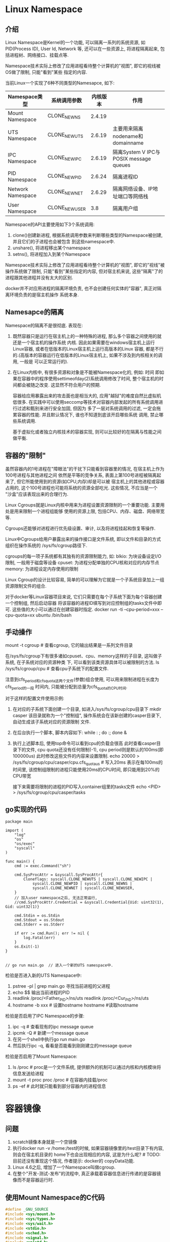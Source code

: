* Linux Namespace
** 介绍
Linux Namespace是Kernel的一个功能, 可以隔离一系列的系统资源, 如PID(Process ID), User Id, Network
等, 还可以在一些资源上, 将进程隔离起来, 包括进程树、网络接口、挂载点等.

Namespace技术实际上修改了应用进程看待整个计算机的"视图", 即它的视线被OS做了限制, 只能"看到"某些
指定的内容.

当前Linux一个实现了6种不同类型的Namesapce, 如下:
| Namespace类型     | 系统调用参数  | 内核版本 | 作用                                   |
|-------------------+---------------+----------+----------------------------------------|
| Mount Namespace   | CLONE_NEWNS   |   2.4.19 |                                        |
| UTS Namespace     | CLONE_NEWUTS  |   2.6.19 | 主要用来隔离nodename和domainname       |
| IPC Namespace     | CLONE_NEWIPC  |   2.6.19 | 隔离System V IPC与POSIX message queues |
| PID Namespace     | CLONE_NEWPID  |   2.6.24 | 隔离进程ID                             |
| Network Namespace | CLONE_NEWNET  |   2.6.29 | 隔离网络设备、IP地址端口等网络栈       |
| User Namespace    | CLONE_NEWUSER |      3.8 | 隔离用户组                             |

Namespace的API主要使用如下3个系统调用:
1. clone()创建新进程, 根据系统调用参数来判断哪些类型的Namespace被创建, 并且它们的子进程也会被包含
   到这些namespace中.
2. unshare(), 将进程移出某个namespace
3. setns(), 将进程加入到某个Namespace

Namespace技术实际上修改了应用进程看待整个计算机的"视图", 即它的"视线"被操作系统做了限制,
只能"看到"某些指定的内容, 但对宿主机来说, 这些"隔离"了的进程跟其他进程并没有太大的区别.

docker并不对应用进程的隔离环境负责, 也不会创建任何实体的"容器", 真正对隔离环境负责的是宿主机操作
系统本身.

** Namesapce的隔离
Namespace的隔离不是很彻底. 表现在:
1. 既然容器只是运行在宿主机上的一种特殊的进程, 那么多个容器之间使用的就还是一个宿主机的操作系统
   内核. 因此如果需要在windows宿主机上运行Linux容器, 或者在低版本的Linux宿主机上运行高版本的Linux
   容器, 都是不行的.(高版本的容器运行在低版本的Linux宿主机上, 如果不涉及到内核相关的调用, 一般是
   可以正常运行的).
2. 在Linux内核中, 有很多资源和对象是不能被Namespace化的, 例如: 时间
   即如果在容器中的程序使用settimeofday(2)系统调用修改了时间, 整个宿主机的时间都会被随之改变.
   这显然不符合用户的预期.
   
   容器给应用暴露出来的攻击面也是相当大的, 应用"越狱"的难度自然比虚拟机低很多.
   在实践中可以使用seccomp等技术对容器内部发起的所有系统调用进行过滤和甄别来进行安全加固, 但因为
   多了一层对系统调用的过滤, 一定会拖累容器的性能. 并且默认情况下, 谁也不知道到底该开启哪些系统
   调用, 禁止哪些系统调用.

   基于虚拟化或者独立内核技术的容器实现, 则可以比较好的在隔离与性能之间做平衡.

** 容器的"限制"
虽然容器内的1号进程在"障眼法"的干扰下只能看到容器里的情况, 在宿主机上作为100号进程与其他进程之间
依然是平等的竞争关系, 表面上第100号进程被隔离起来了, 但它所能使用到的资源(如CPU,内存)却是可以被
宿主机上的其他进程或容器占用的, 这个100号进程也可能将系统的资源全部吃光. 这些情况, 不应当是一个
"沙盒"应该表现出来的合理行为.

Linux Cgroups就是Linux内核中用来为进程设置资源限制的一个重要功能. 主要用处是用来限制一个进程组能够
使用的资源上限, 包括CPU、内存、磁盘、网络带宽等.

Cgroups还能够对进程进行优先级设置、审计, 以及将进程挂起和恢复等操作.

Linux中Cgroups给用户暴露出来的操作接口是文件系统, 即以文件和目录的方式组织在操作系统的
/sys/fs/cgroup路径下.

cgroups的每一项子系统都有其独有的资源限制能力, 如:
blkio: 为块设备设定I/O限制, 一般用于磁盘等设备
cpuset: 为进程分配单独的CPU核和对应的内存节点
memory: 为进程设定内存使用的限制

Linux Cgroup的设计比较容易, 简单的可以理解为它就是一个子系统目录加上一组资源限制文件的组合.

对于docker等Linux容器项目来说, 它们只需要在每个子系统下面为每个容器创建一个控制组, 然后启动容器
将该容器的进程ID填写到对应控制组的tasks文件中即可. 这些值的大小可以通过在创建容器时指定.
docker run -ti --cpu-period=xxx --cpu-quota=xx ubuntu /bin/bash

** 手动操作
mount -t cgroup  #  查看cgroup, 它的输出结果是一系列文件目录

在/sys/fs/cgroup下有很多诸如cpuset、cpu、memory这样的子目录, 这叫做子系统, 在子系统对应的资源种类
下, 可以看到该类资源具体可以被限制的方法.
ls /sys/fs/cgroup/cpu  # 查看cpu子系统下的配置文件.

注意到cfs_period和cfs_quota这两个文件(参数)组合使用, 可以用来限制进程在长度为cfs_period的一段
时间内, 只能被分配到总量为cfs_quota的CPU时间.

对于这样的配置文件使用示例:
1. 在对应的子系统下面创建一个目录, 如进入/sys/fs/cgroup/cpu目录下
   mkdir casper
   该目录就称为一个"控制组", 操作系统会在该新创建的casper目录下, 自动生成该子系统对应的资源限制
   文件.
2. 在后台执行一个脚本, 脚本内容如下:
   while : ; do :; done &
3. 执行上述脚本后, 使用top命令可以看到cpu的负载会很高
   此时查看casper目录下的文件, cpu quota还没有任何限制(-1), cpu period则是默认的100ms(即100000us)
   此时修改这些文件的内容来设置限制.
   echo 20000 > /sys/fs/cgroup/cpu/casper/cpu.cfs_quota_us  # 写入20ms
   表示在每100ms的时间里, 该控制组限制的进程只能使用20ms的CPU时间, 即只能用到20%的CPU带宽
   
   接下来需要将限制的进程的PID写入container组里的tasks文件
   echo <PID> > /sys/fs/cgroup/cpu/casper/tasks
** go实现的代码
#+BEGIN_SRC go uts code
package main

import (
	"log"
	"os"
	"os/exec"
	"syscall"
)

func main() {
	cmd := exec.Command("sh")

	cmd.SysProcAttr = &syscall.SysProcAttr{
		Cloneflags: syscall.CLONE_NEWUTS | syscall.CLONE_NEWIPC |
			syscall.CLONE_NEWPID | syscall.CLONE_NEWNS |
            syscall.CLONE_NEWNET | syscall.CLONE_NEWUSER,
	}
    // 加入user namespace之后, 无法正常运行, 
	//cmd.SysProcAttr.Credential = &syscall.Credential{Uid: uint32(1), Gid: uint32(1)}

	cmd.Stdin = os.Stdin
	cmd.Stdout = os.Stdout
	cmd.Stderr = os.Stderr

	if err := cmd.Run(); err != nil {
		log.Fatal(err)
	}
	os.Exit(-1)
}


// go run main.go  // 进入一个新的UTS namespace中.
#+END_SRC

检验是否进入新的UTS Namespace中:
1. pstree -pl | grep main.go
   寻找当前进程的父进程
2. echo $$
   输出当前进程的PID
3. readlink /proc/<Father_PID>/ns/uts
   readlink /proc/<Cur_PID>/ns/uts
4. hostname -b xxx  # 设置hostname
   hostname  #读取hostname

检验是否启用了IPC Namespace的步骤:
1. ipc -q  # 查看现有的ipc message queue
2. ipcmk -Q  # 新建一个message queue
3. 在另一个shell中执行go run main.go
4. 然后执行ipc -q, 看看是否能看到刚刚建立的message queue

检验是否启用了Mount Namespace:
1. ls /proc  # proc是一个文件系统, 提供额外的机制可以通过内核和内核模块将信息发送给进程
2. mount -t proc proc /proc  # 在容器内挂载/proc
3. ps -ef  # 此时就只能看到部分容器内的进程信息

* 容器镜像
** 问题
1. scratch镜像本身就是一个空镜像
2. 执行docker run -v /home:/test的时候, 如果容器镜像里的/test目录下有内容, 则会在宿主机目录的
   home下也会出现相应的内容, 这是为什么呢? # TODO: 目前还没有重现这个情况, 作者提示: docker的
   copyData功能.
3. Linux 4.6之后, 增加了一个Namespace叫做cgroup.
4. 在整个"开发-测试-发布"的流程中, 真正承载着容器信息进行传递的是容器镜像而不是容器运行时.

** 使用Mount Namespace的C代码
#+BEGIN_SRC c
#define _GNU_SOURCE
#include <sys/mount.h>
#include <sys/types.h>
#include <sys/wait.h>
#include <stdio.h>
#include <sched.h>
#include <signal.h>
#include <unistd.h>

#define STACK_SIZE (1024 * 1024)

static char container_stack[STACK_SIZE];
char *const container_args[] = {
    "/bin/bash",
    NULL
};

int container_main(void* arg) {
    printf("Container - inside the container!\n");

    // 如果机器的根目录的挂载类型是shared, 必须先重新挂载根目录.
    // mount("", "/", NULL, MS_PRIVATE, "");

    // 让容器以tmpfs格式重新挂载/tmp目录,
    // 如果不执行该语句, ls /tmp看到的任然是宿主机上的文件内容
    mount("none", "/tmp", "tmpfs", 0, "");
    
    execv(container_args[0], container_args);
    printf("Something's Wrong\n");
    return 1;
}

int main() {
    printf("Parent - start a container\n");
    int container_pid = clone(container_main, container_stack+STACK_SIZE,
    CLONE_NEWNS | SIGCHLD, NULL);

    waitpid(container_pid, NULL, 0);
    printf("Parent - container stopped!\n");
    return 0;
}

// 编译: gcc -o mountns mountns.c
#+END_SRC

** 容器中的目录
Mount Namespace修改的, 是容器进程对文件系统"挂载点"的认知. 即只有在"挂载"操作发生之后,进程的视图
才会被改变, 而在此之前, 新建的容器会直接继承宿主机的各个挂载点.

通过以上代码可以得出, Mount Namespace与其他Namespace的使用略有不同, Mount Namespace对容器进程
视图的改变, 一定是伴随着挂载操作才能生效.

为了方便用户操作, 因此可以在容器启动之前重新挂载它的整个根目录"/", 由于Mount Namespace的存在, 该
挂载对宿主机不可见, 所以容器进程就可以随便折腾了.

Linux中有一个名为chroot的命令可以在shell中方便地完成这个工作, 其作用是改变进程的根目录到
指定的位置. 用法如下:
1. 假设有一个目录 $HOME/test, 想将其作为一个/bin/bash进程的根目录, 操作如下
   mkdir -p $HOME/test
   mkdir -p $HOME/test/{bin,lib64,lib}
   cd $HOME/test
   
   # 将bash命令拷贝到test目录对应的bin路径下
   cp -v /bin/{bash,ls} $HOME/test/bin
2. 将bash命令需要的所有so文件, 也拷贝到test目录对应的lib路径下
   T=$HOME/test
   soList="$(ldd /bin/ls | egrep -o '/lib.*\.[0-9]')"
   for i in $soList; do cp -v "$i" "${T}${i}"; done
3. 执行chroot命令
   chroot $HOME/test /bin/bash

实际上Mount Namespace正是基于对chroot的不断改良才被发明出来的, 也是Linux里的第一个Namespace
为了能够让容器的根目录看起来更真实, 一般会在这个容器的根目录下挂载一个完整操作系统的文件系统.
此时容器启动后, 就能看见完整的内容.

这个挂载在容器根目录上, 用来为容器进程提供隔离后执行环境的文件系统, 就是所谓的"容器镜像",
也叫做rootfs(根文件系统).

注意: rootfs只是一个操作系统所包含的文件、配置和目录, 并不包括操作系统内核, 在Linux操作系统
中, 这两部分是分开存放的, 操作系统只有在开机启动时才会加载指定版本的内核镜像. 即: rootfs只
包含了操作系统的躯壳, 并没有包含操作系统的"灵魂".

此时如果你的应用程序需要配置内核参数、加载额外的内核模块, 以及跟内核进行直接的交互时, 这些操作
所依赖的对象都是宿主机操作系统的内核, 对于该机器上的所有容器来说是一个"全局变量".
正是由于rootfs的存在, 容器才有了一个重要特性: 一致性.

对docker项目来说, 最核心的原理实际上就是为待创建的用户进程做如下事情:
1. 启用Linux Namespace配置
2. 设置指定的Cgroups参数
3. 切换进程的根目录(Change Root)

docker在最后一个的切换上会优先使用pivot_root系统调用, 如果系统不支持, 才会使用chroot. 这两个
系统调用还是有细微的差别.

有了容器之后或者说是有了容器镜像(rootfs)之后, rootfs里打包的不只是应用, 而是整个操作系统的文件
和目录, 这就意味着, 应用以及它运行所需要的所有依赖都被封装在一起了. 对一个应用来说, 操作系统
本身才是它运行所需要的最完整的"依赖库".

docker在镜像的设计中, 引入了层(layer)的概念, 即用户每制作镜像的每一步操作, 都会生成一个层,
即一个增量rootfs.

** Union File System - UnionFS
UnionFS使用branch把不同文件系统的文件和目录"透明的"覆盖, 形成一个单一一致的文件系统.
这些branch或者是read-only或者是read-write的, 当对这个虚拟后的联合文件系统进行写操作时, 系统是真正
写到了一个新的文件中, unionfs使用了写时复制技术(CoW).

unionfs主要功能是将多个不同位置的目录联合挂载到同一个目录下.
操作命令如下:
1. A目录中有文件a,x
   B目录中有文件b,x
2. 联合挂载
   mount -t aufs -o dirs=./A:./B none ./C
   此时看C时, 就有a,b,x文件, 并且x只有一份.
   如果此时对a, b, x文件做修改, 这些修改也会在对应的目录A、B中生效.

AuFS的全称是: Another UnionFS, 后改名为Alternative UnionFS, 后来改名为Advance UnionFS.
从名字中可以看出:
1. 它是对Linux原生UnionFS的重写和改进
2. AuFS一直没有进入Linux内核主干, 只能在Ubunut和Debian这些发行版上使用它.
对于AuFS来说, 最关键的目录结构在/var/lib/docker路径下的diff目录.

** docker使用Aufs
docker CE 18.05在Ubuntu 16.04上默认是AuFS文件系统.

/var/lib/docker/aufs/layers目录存储了image layer如何堆栈这些layer的metadata
docker会将容器的运行信息存放在/var/lib/docker/containers/<ContainerID>目录中.

docker中aufs的关键目录是: /var/lib/docker/aufs/diff/<layer_id>
该目录的作用, 可以通过启动一个docker容器来观察.
docker run -dti ubuntu /bin/bash  # 该命令会从dockerhub上下载ubuntu的最新镜像,并启动容器

docker image inspect ubuntu  # 查看ubuntu镜像的信息

会看到Layers层有几条数据, 这几条数据的每条数据就是增量rootfs, 每一层都是ubuntu操作系统文件与目录
的一部分, 在使用镜像时, docker会把这些增量联合挂载在一个统一的挂载点上, 该挂载点就是:
/var/lib/docker/aufs/mnt/

aufs联合挂载的信息记录在/sys/fs/aufs下面.

1. 通过查看aufs的挂载信息可以找到这个目录对应的aufs的内部ID(也叫si)
   cat /proc/mounts | grep aufs
   或者 mount -l | grep aufs
2. 通过ID可以在/sys/fs/aufs下查看被关联在一起的各个层的信息
   cat /sys/fs/aufs/si_<ID>/br[0-9]*

总结: 镜像的层都放在/var/lib/docker/aufs/diff目录下, 联合挂载的目录在/var/lib/docker/aufs/mnt目录
下, 并且从这个结构可以看出来, 该容器的rootfs由如下三部分组成.
| 可读写层(rw)  |
| init层(ro+wh) |
| 只读层(ro+wh) |

只读层: 是容器rootfs最下面的层, 对应的是ubuntu镜像层. 其挂载方式是ro+wh, 即read only + whiteout,
这些层以增量的方式分别包含了ubuntu操作系统的一部分.

可读写层: 容器rootfs最上面的层, 挂载方式是rw, 在没有写入数据前, 该层为空的, 一旦在容器中做了写
操作, 修改产生的内容就会以增量的方式出现在这个层中.

如果要删除只读层里的一个文件, 为了实现这一操作, aufs会在可读写层创建一个whiteout文件, 把只读层
的文件遮挡起来, 这就是whiteout文件的作用.
如要删除foo文件, 该操作会在读写层创建一个名叫.wh.foo的文件.
修改完成之后, 可以使用docker commit和push指令保存这个被修改过的可读写层.

init层: 是docker项目单独生成的一个内部层, 专门用来存放/etc/hosts, /etc/resolv.conf等信息.

# TODO: 如何查看一个docker容器的aufs挂载点信息, 即如何确定一个docker的aufs的si值

* Docker Exec如何进入容器
** 原理
每个进程的Namespace信息在宿主机上是确确实实存在的, 且以一个文件的方式存在.

docker inspect --format '{{.State.Pid}}' <containerID>  # 查看容器的进程ID

ls /proc/<PID>/ns  # 查看对应进程加入的namespace

一个进程可以选择加入到某个进程已有的namespace中, 从而达到"进入"这个进程所在容器的目的, 这也是
docker exec的原理.

** c代码实现
#+BEGIN_SRC c
#define _GUN_SOURCE
#include <fcntl.h>
#include <sched.h>
#include <unistd.h>
#include <stdlib.h>
#include <stdio.h>

#define errExit(msg) do {\
    perror(msg);\
    exit(EXIT_FAILURE);\
} while(0)

int main(int argc, char*argv[]) {
    int fd;

    fd = open(argv[1], O_RDONLY);
    if (setns(fd, 0) == -1) {
        errExit("setns");
    }

    execvp(argv[2], &argv[2]);
    errExit("execvp");
}

// 这段代码一共接收两个参数, 第一个参数是当前进程要加入的Namespace文件路径,
// 比如/proc/<PID>ns/net, 第二个参数是需要在该namespace里运行的进程
// 核心操作是: 通过open调用打开了指定的Namespace文件, 将该文件的描述符fd
// 交给setns使用, 在setns执行后, 当前进程就加入了这个文件对应的namespace中了.
#+END_SRC

* 容器的数据卷
Volume机制允许将宿主机上指定的目录或文件挂载到容器里面进行读取和修改操作.
volume本质是宿主机上的一个独立目录, 不属于rootfs.

** 数据卷操作
docker run -v /test ...
docker run -v /home:/test ...
这两种声明的本质是一样的, 都是将一个宿主机的目录挂载到容器的/test目录下.

第一种情况会默认在宿主机上创建一个临时目录/var/lib/docker/volumes/[volume_id]/_data, 然后将其
挂载到容器的/test目录上.
第二种情况直接将宿主机上的/home目录挂载到容器的/test目录上.

只需要在rootfs准备好之后, 在执行chroot之前将volume指定的宿主机目录比如(/home目录)挂载到指定的容器
目录(如/test)在宿主机上对应的目录(即: /var/lib/docker/aufs/mnt/[可读写层ID]/test)上, 该volume的
挂载工作就完成了.

由于执行这个挂载操作时, 容器进程已经创建, 即此时Mount Namespace已经开启了, 所以这个挂载事件只在
这个容器里可见, 在宿主机上是看不见容器内部的挂载点的, 这就保证了容器的隔离性不会被volume打破.

此处提到的"容器进程",是docker创建的一个容器初始化进程(dockerinit), 而不是应用进程(entrypoint+cmd)
dockerinit会负责完成根目录的准备、挂载设备和目录、配置hostname等一系列需要在容器内进行的初始化
操作, 最后通过execv调用, 让应用进程取代自己, 称为容器里的PID=1的进程.

这里使用到的挂载技术, 就是Linux的绑定挂载(bind mount)机制.
其主要作用是: 允许将一个目录或文件而不是整个设备挂载到一个指定的目录上, 并且在挂载点上进行的任何
操作, 只是发生在被挂载的目录或文件上, 而原挂载点的内容则会被隐藏起来且不受影响.

** 绑定挂载
绑定挂载实际上就是一个inode的替换过程, 在Linux中inode可以理解为存放文件内容的"对象", dentry也叫
目录项, 就是访问indoe所使用的"指针".

mount --bind /home /test 的示意图: [[file:~/Learn_space/blog_notes/cloud/images/bindmount.png][mount bind示意图]]
相当于将/test的dentry重定向到了/home的indoe. 执行umount之后, /test原先的内容就会恢复.

在一个正确的时机, 进行一次绑定挂载, Docker就可以成功地将一个宿主机上的目录或文件, 不动声色的挂载
到容器中.

容器volume中的信息并不会被docker commit提交, 但这个挂载点目录本身则会出现在新的镜像中.

docker commit不会提交数据卷的内容, 原因是: docker commit是发生在宿主机空间的,
而由于mount namespace的隔离作用, 宿主机并不知道这个绑定挂载的存在, 所以在宿主机看来, 容器中可
读写层的/test目录始终是空的. 由于docker一开始还是要创建/test这个挂载点, 所以执行docker commit之后
会多一个/test空目录.

** 查看数据卷
docker volume ls  # 查看

* Linux CGroups
** 简介
cgroups提供了对一组进程及将来子进程的资源限制、控制和统计的能力.

** 查看当前系统支持的cgroups的subsystem
1. 安装cgroup工具
   apt-get install cgroup-bin
2. lssubsys -a  # 查看支持的subsystem

** cgroups的三个组件
1. cgroup是对进程分组管理的一种机制, 一个cgroup包含一组进程, 并可以在这个cgroup上增加subsystem
   的各种参数配置
2. subsystem是一组资源控制的模块, 一般包含如下几项:
   blkio: 设置对块设备(如硬盘)输入输出的访问控制.
   cpu: 设置cgroup中进程的cpu被调度的策略.
   cpuacct: 统计cgroup中进程的cpu占用.
   cpuset: 在多核机器上设置cgroup中进程可以使用的cpu和内存, 目前仅限NUMA架构
   devices: 控制cgroup中进程对设备的访问
   freezer: 用于挂起和恢复cgroup中的进程)
   memory: 控制cgroup中进程的内存占用
   net_cls: 将cgroup中进程产生的网络包分类, 以便linux的tc(traffic controller)可以根据分类区分出
   来自某个cgroup的包并做限流
   ns: 使cgroup中的进程在新的Namespace中fork新进程(NEWNS)时,创建出一个新的cgroup, 该新cgroup包含
   新的Namespace中的进程

   每个subsystem会关联到定义了相应限制的cgroup上, 并对这个cgroup中的进程做相应的限制和控制.
   
   lssubsys -a  # 查看kernel支持的subsystem
3. hierarchy的功能是把一组cgroup串成一个树状的结构. 通过树状结构, cgroups可以做到继承.
   例如: 系统对一组定时的任务进程通过cgroup1限制了cpu的使用率, 现在有另一个进程还需要限制磁盘IO
   为了避免限制了磁盘IO影响其他进程, 就可以创建cgroup2, 使其继承cgroup1并限制磁盘的IO.

三个组件的关系:
1. 系统在创建了新的hierarchy之后, 系统中所有的进程都会加入这个hierarchy的cgroup根节点, 这个cgroup
   根节点是hierarchy默认创建的.
2. 一个subsystem只能附加在一个hierarchy上, 一个hierarchy可以附加多个subsystem
3. 一个进程可以作为多个cgroup的成员, 但这些cgroup必须在不同的hierarchy中
4. 一个进程fork出子进程时, 子进程是和父进程在同一个cgroup中的, 可以根据需要将其移动到其他的cgroup

** cgroups的操作
1. 首先创建并挂载一个hierarchy(cgroup树)
   mkdir cgroup-test  # 创建一个hierarchy挂载点
   mount -t cgroup -o none,name=<name> <whatyouwant> ./cgroup-test  # 挂载一个hierarchy

   cgroup-test目录中的文件作用:
   cgroup.clone_children: cpuset的subsystem会读取该配置文件, 如果值为1(默认为0), 子cgroup会
   继承cgroup中的cpuset的配置.
   
   cgroup.proc: 树中当前节点cgroup中的进程组ID. 现在的位置是在根节点, 这个文件中会有现在系统中
   所有进程组的ID.
   
   notify_on_release, release_agent: 一起使用, notify_on_release标识当这个cgroup最后一个进程
   退出时是否执行release_agent, release_agent是一个路径, 通常用作进程退出之后自动清理掉不再
   使用的cgroup.

   tasks: 标识该cgroup下的进程ID, 如果将一个进程ID写入到tasks中, 便会将相应的进程加入到这个
   cgroup中.
2. 在刚刚创建的hierarchy上cgroup根节点扩展出两个子cgroup
   cd cgroup-test
   mkdir {cgroup1,cgroup2}
3. 在cgroup中添加或移动进程
   sh -c "echo $$ >> tasks"
   cat /proc/<PID>/cgroup  # 查看加入的cgroup信息
4. 通过subsystem限制cgroup中进程的资源
   使用系统默认挂载的/sys/fs/cgroup/memory目录, 在该目录中创建一个目录: mkdir test-limit
   cd test-limit
   sh -c "echo '100' > memory.limit_in_bytes"
   sh -c "echo $$ > tasks"
5. 清除hierarchy
   rmdir cgroup1

** docker使用cgroups
会在系统挂载的cgroups目录下新建一个docker目录, 然后会以每个容器的容器ID再建立一个目录.
#+BEGIN_SRC go 示例代码
package main

import (
	"fmt"
	"io/ioutil"
	"os"
	"os/exec"
	"path"
	"strconv"
	"syscall"
)

const cgroupMemoryHierarchyMount = "/sys/fs/cgroup/memory"

func main() {
	fmt.Println("Args[0]: ", os.Args[0])
	if os.Args[0] == "/proc/self/exe" {
		// 容器进程
		fmt.Printf("current Pid: %d\n", syscall.Getpid())

		cmd := exec.Command("sh", "-c", `stress --vm-bytes 200m --vm-keep -m 1`)
		cmd.SysProcAttr = &syscall.SysProcAttr{}
		cmd.Stdin = os.Stdin
		cmd.Stdout = os.Stdout
		cmd.Stderr = os.Stderr

		if err := cmd.Run(); err != nil {
			fmt.Println("quit: ", err)
			os.Exit(1)
		}
	}

	cmd := exec.Command("/proc/self/exe")
	cmd.SysProcAttr = &syscall.SysProcAttr{
		Cloneflags: syscall.CLONE_NEWUTS | syscall.CLONE_NEWPID |
			syscall.CLONE_NEWNS,
	}
	cmd.Stdin = os.Stdin
	cmd.Stdout = os.Stdout
	cmd.Stderr = os.Stderr

	if err := cmd.Start(); err != nil {
		fmt.Println("Error: ", err)
		os.Exit(1)
	} else {
		// 得到fork出来进程映射在外部命名空间的pid
		fmt.Printf("%v\n", cmd.Process.Pid)

		// 在系统默认创建挂载了memory subsystem的Hierarchy上创建cgroup
		os.Mkdir(path.Join(cgroupMemoryHierarchyMount, "testmemorylimit"), 0755)

		// 将容器进程加入到这个cgroup种
		ioutil.WriteFile(path.Join(cgroupMemoryHierarchyMount, "testmemorylimit", "tasks"),
			[]byte(strconv.Itoa(cmd.Process.Pid)), 0644)

		// 限制cgroup进程使用
		ioutil.WriteFile(path.Join(cgroupMemoryHierarchyMount, "testmemorylimit",
			"memory.limit_in_bytes"), []byte("100m"), 0644)
	}
	cmd.Process.Wait()
}
#+END_SRC
